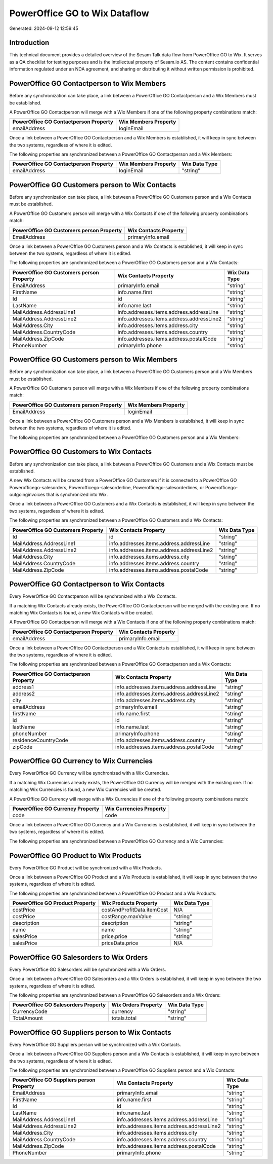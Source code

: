 ==============================
PowerOffice GO to Wix Dataflow
==============================

Generated: 2024-09-12 12:59:45

Introduction
------------

This technical document provides a detailed overview of the Sesam Talk data flow from PowerOffice GO to Wix. It serves as a QA checklist for testing purposes and is the intellectual property of Sesam.io AS. The content contains confidential information regulated under an NDA agreement, and sharing or distributing it without written permission is prohibited.

PowerOffice GO Contactperson to Wix Members
-------------------------------------------
Before any synchronization can take place, a link between a PowerOffice GO Contactperson and a Wix Members must be established.

A PowerOffice GO Contactperson will merge with a Wix Members if one of the following property combinations match:

.. list-table::
   :header-rows: 1

   * - PowerOffice GO Contactperson Property
     - Wix Members Property
   * - emailAddress
     - loginEmail

Once a link between a PowerOffice GO Contactperson and a Wix Members is established, it will keep in sync between the two systems, regardless of where it is edited.

The following properties are synchronized between a PowerOffice GO Contactperson and a Wix Members:

.. list-table::
   :header-rows: 1

   * - PowerOffice GO Contactperson Property
     - Wix Members Property
     - Wix Data Type
   * - emailAddress
     - loginEmail
     - "string"


PowerOffice GO Customers person to Wix Contacts
-----------------------------------------------
Before any synchronization can take place, a link between a PowerOffice GO Customers person and a Wix Contacts must be established.

A PowerOffice GO Customers person will merge with a Wix Contacts if one of the following property combinations match:

.. list-table::
   :header-rows: 1

   * - PowerOffice GO Customers person Property
     - Wix Contacts Property
   * - EmailAddress
     - primaryInfo.email

Once a link between a PowerOffice GO Customers person and a Wix Contacts is established, it will keep in sync between the two systems, regardless of where it is edited.

The following properties are synchronized between a PowerOffice GO Customers person and a Wix Contacts:

.. list-table::
   :header-rows: 1

   * - PowerOffice GO Customers person Property
     - Wix Contacts Property
     - Wix Data Type
   * - EmailAddress
     - primaryInfo.email
     - "string"
   * - FirstName
     - info.name.first
     - "string"
   * - Id
     - id
     - "string"
   * - LastName
     - info.name.last
     - "string"
   * - MailAddress.AddressLine1
     - info.addresses.items.address.addressLine
     - "string"
   * - MailAddress.AddressLine2
     - info.addresses.items.address.addressLine2
     - "string"
   * - MailAddress.City
     - info.addresses.items.address.city
     - "string"
   * - MailAddress.CountryCode
     - info.addresses.items.address.country
     - "string"
   * - MailAddress.ZipCode
     - info.addresses.items.address.postalCode
     - "string"
   * - PhoneNumber
     - primaryInfo.phone
     - "string"


PowerOffice GO Customers person to Wix Members
----------------------------------------------
Before any synchronization can take place, a link between a PowerOffice GO Customers person and a Wix Members must be established.

A PowerOffice GO Customers person will merge with a Wix Members if one of the following property combinations match:

.. list-table::
   :header-rows: 1

   * - PowerOffice GO Customers person Property
     - Wix Members Property
   * - EmailAddress
     - loginEmail

Once a link between a PowerOffice GO Customers person and a Wix Members is established, it will keep in sync between the two systems, regardless of where it is edited.

The following properties are synchronized between a PowerOffice GO Customers person and a Wix Members:

.. list-table::
   :header-rows: 1

   * - PowerOffice GO Customers person Property
     - Wix Members Property
     - Wix Data Type


PowerOffice GO Customers to Wix Contacts
----------------------------------------
Before any synchronization can take place, a link between a PowerOffice GO Customers and a Wix Contacts must be established.

A new Wix Contacts will be created from a PowerOffice GO Customers if it is connected to a PowerOffice GO Powerofficego-salesorders, Powerofficego-salesorderline, Powerofficego-salesorderlines, or Powerofficego-outgoinginvoices that is synchronized into Wix.

Once a link between a PowerOffice GO Customers and a Wix Contacts is established, it will keep in sync between the two systems, regardless of where it is edited.

The following properties are synchronized between a PowerOffice GO Customers and a Wix Contacts:

.. list-table::
   :header-rows: 1

   * - PowerOffice GO Customers Property
     - Wix Contacts Property
     - Wix Data Type
   * - Id
     - id
     - "string"
   * - MailAddress.AddressLine1
     - info.addresses.items.address.addressLine
     - "string"
   * - MailAddress.AddressLine2
     - info.addresses.items.address.addressLine2
     - "string"
   * - MailAddress.City
     - info.addresses.items.address.city
     - "string"
   * - MailAddress.CountryCode
     - info.addresses.items.address.country
     - "string"
   * - MailAddress.ZipCode
     - info.addresses.items.address.postalCode
     - "string"


PowerOffice GO Contactperson to Wix Contacts
--------------------------------------------
Every PowerOffice GO Contactperson will be synchronized with a Wix Contacts.

If a matching Wix Contacts already exists, the PowerOffice GO Contactperson will be merged with the existing one.
If no matching Wix Contacts is found, a new Wix Contacts will be created.

A PowerOffice GO Contactperson will merge with a Wix Contacts if one of the following property combinations match:

.. list-table::
   :header-rows: 1

   * - PowerOffice GO Contactperson Property
     - Wix Contacts Property
   * - emailAddress
     - primaryInfo.email

Once a link between a PowerOffice GO Contactperson and a Wix Contacts is established, it will keep in sync between the two systems, regardless of where it is edited.

The following properties are synchronized between a PowerOffice GO Contactperson and a Wix Contacts:

.. list-table::
   :header-rows: 1

   * - PowerOffice GO Contactperson Property
     - Wix Contacts Property
     - Wix Data Type
   * - address1
     - info.addresses.items.address.addressLine
     - "string"
   * - address2
     - info.addresses.items.address.addressLine2
     - "string"
   * - city
     - info.addresses.items.address.city
     - "string"
   * - emailAddress
     - primaryInfo.email
     - "string"
   * - firstName
     - info.name.first
     - "string"
   * - id
     - id
     - "string"
   * - lastName
     - info.name.last
     - "string"
   * - phoneNumber
     - primaryInfo.phone
     - "string"
   * - residenceCountryCode
     - info.addresses.items.address.country
     - "string"
   * - zipCode
     - info.addresses.items.address.postalCode
     - "string"


PowerOffice GO Currency to Wix Currencies
-----------------------------------------
Every PowerOffice GO Currency will be synchronized with a Wix Currencies.

If a matching Wix Currencies already exists, the PowerOffice GO Currency will be merged with the existing one.
If no matching Wix Currencies is found, a new Wix Currencies will be created.

A PowerOffice GO Currency will merge with a Wix Currencies if one of the following property combinations match:

.. list-table::
   :header-rows: 1

   * - PowerOffice GO Currency Property
     - Wix Currencies Property
   * - code
     - code

Once a link between a PowerOffice GO Currency and a Wix Currencies is established, it will keep in sync between the two systems, regardless of where it is edited.

The following properties are synchronized between a PowerOffice GO Currency and a Wix Currencies:

.. list-table::
   :header-rows: 1

   * - PowerOffice GO Currency Property
     - Wix Currencies Property
     - Wix Data Type


PowerOffice GO Product to Wix Products
--------------------------------------
Every PowerOffice GO Product will be synchronized with a Wix Products.

Once a link between a PowerOffice GO Product and a Wix Products is established, it will keep in sync between the two systems, regardless of where it is edited.

The following properties are synchronized between a PowerOffice GO Product and a Wix Products:

.. list-table::
   :header-rows: 1

   * - PowerOffice GO Product Property
     - Wix Products Property
     - Wix Data Type
   * - costPrice
     - costAndProfitData.itemCost
     - N/A
   * - costPrice
     - costRange.maxValue
     - "string"
   * - description
     - description
     - "string"
   * - name
     - name
     - "string"
   * - salesPrice
     - price.price
     - "string"
   * - salesPrice
     - priceData.price
     - N/A


PowerOffice GO Salesorders to Wix Orders
----------------------------------------
Every PowerOffice GO Salesorders will be synchronized with a Wix Orders.

Once a link between a PowerOffice GO Salesorders and a Wix Orders is established, it will keep in sync between the two systems, regardless of where it is edited.

The following properties are synchronized between a PowerOffice GO Salesorders and a Wix Orders:

.. list-table::
   :header-rows: 1

   * - PowerOffice GO Salesorders Property
     - Wix Orders Property
     - Wix Data Type
   * - CurrencyCode
     - currency
     - "string"
   * - TotalAmount
     - totals.total
     - "string"


PowerOffice GO Suppliers person to Wix Contacts
-----------------------------------------------
Every PowerOffice GO Suppliers person will be synchronized with a Wix Contacts.

Once a link between a PowerOffice GO Suppliers person and a Wix Contacts is established, it will keep in sync between the two systems, regardless of where it is edited.

The following properties are synchronized between a PowerOffice GO Suppliers person and a Wix Contacts:

.. list-table::
   :header-rows: 1

   * - PowerOffice GO Suppliers person Property
     - Wix Contacts Property
     - Wix Data Type
   * - EmailAddress
     - primaryInfo.email
     - "string"
   * - FirstName
     - info.name.first
     - "string"
   * - Id
     - id
     - "string"
   * - LastName
     - info.name.last
     - "string"
   * - MailAddress.AddressLine1
     - info.addresses.items.address.addressLine
     - "string"
   * - MailAddress.AddressLine2
     - info.addresses.items.address.addressLine2
     - "string"
   * - MailAddress.City
     - info.addresses.items.address.city
     - "string"
   * - MailAddress.CountryCode
     - info.addresses.items.address.country
     - "string"
   * - MailAddress.ZipCode
     - info.addresses.items.address.postalCode
     - "string"
   * - PhoneNumber
     - primaryInfo.phone
     - "string"

